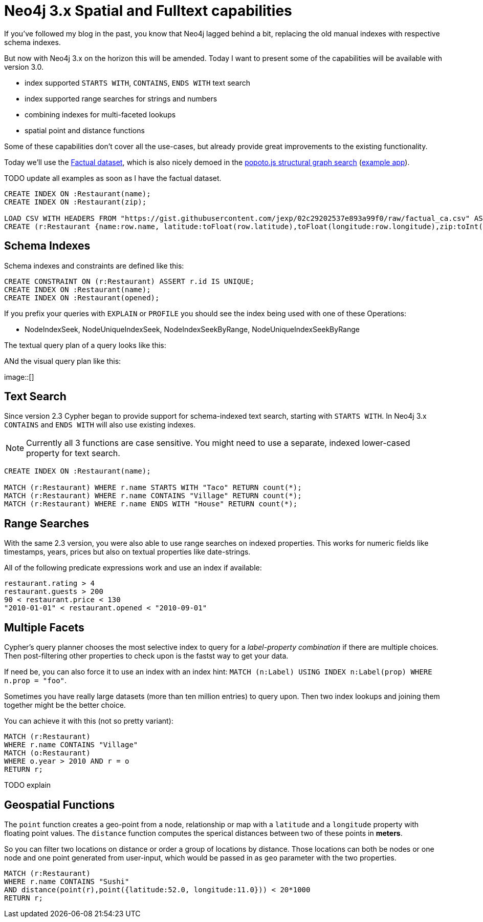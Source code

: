 = Neo4j 3.x Spatial and Fulltext capabilities

If you've followed my blog in the past, you know that Neo4j lagged behind a bit, replacing the old manual indexes with respective schema indexes.

But now with Neo4j 3.x on the horizon this will be amended.
Today I want to present some of the capabilities will be available with version 3.0.

* index supported `STARTS WITH`, `CONTAINS`, `ENDS WITH` text search
* index supported range searches for strings and numbers
* combining indexes for multi-faceted lookups
* spatial point and distance functions

Some of these capabilities don't cover all the use-cases, but already provide great improvements to the existing functionality.

Today we'll use the http://factual.com[Factual dataset], which is also nicely demoed in the http://www.popotojs.com/[popoto.js structural graph search] (http://www.popotojs.com/live/factual/index.html[example app]).

TODO update all examples as soon as I have the factual dataset.

//setup
[source,cypher]
----
CREATE INDEX ON :Restaurant(name);
CREATE INDEX ON :Restaurant(zip);

LOAD CSV WITH HEADERS FROM "https://gist.githubusercontent.com/jexp/02c29202537e893a99f0/raw/factual_ca.csv" AS row
CREATE (r:Restaurant {name:row.name, latitude:toFloat(row.latitude),toFloat(longitude:row.longitude),zip:toInt(row.zip)});
----

== Schema Indexes

Schema indexes and constraints are defined like this:

[source,cypher]
----
CREATE CONSTRAINT ON (r:Restaurant) ASSERT r.id IS UNIQUE;
CREATE INDEX ON :Restaurant(name);
CREATE INDEX ON :Restaurant(opened);
----

If you prefix your queries with `EXPLAIN` or `PROFILE` you should see the index being used with one of these Operations:

* NodeIndexSeek, NodeUniqueIndexSeek, NodeIndexSeekByRange, NodeUniqueIndexSeekByRange 

The textual query plan of a query looks like this:

ANd the visual query plan like this:

image::[]

== Text Search

Since version 2.3 Cypher began to provide support for schema-indexed text search, starting with `STARTS WITH`.
In Neo4j 3.x `CONTAINS` and `ENDS WITH` will also use existing indexes.

[NOTE]
Currently all 3 functions are case sensitive.
You might need to use a separate, indexed lower-cased property for text search.

[source,cypher]
----
CREATE INDEX ON :Restaurant(name);

MATCH (r:Restaurant) WHERE r.name STARTS WITH "Taco" RETURN count(*);
MATCH (r:Restaurant) WHERE r.name CONTAINS "Village" RETURN count(*);
MATCH (r:Restaurant) WHERE r.name ENDS WITH "House" RETURN count(*);
----

== Range Searches

With the same 2.3 version, you were also able to use range searches on indexed properties.
This works for numeric fields like timestamps, years, prices but also on textual properties like date-strings.

All of the following predicate expressions work and use an index if available:

[source,cypher]
----
restaurant.rating > 4
restaurant.guests > 200
90 < restaurant.price < 130
"2010-01-01" < restaurant.opened < "2010-09-01"
----

== Multiple Facets

Cypher's query planner chooses the most selective index to query for a _label-property combination_ if there are multiple choices.
Then post-filtering other properties to check upon is the fastst way to get your data.

If need be, you can also force it to use an index with an index hint: `MATCH (n:Label) USING INDEX n:Label(prop) WHERE n.prop = "foo"`.

Sometimes you have really large datasets (more than ten million entries) to query upon.
Then two index lookups and joining them together might be the better choice.

You can achieve it with this (not so pretty variant):

[source,cypher]
----
MATCH (r:Restaurant)
WHERE r.name CONTAINS "Village"
MATCH (o:Restaurant) 
WHERE o.year > 2010 AND r = o
RETURN r;
----

TODO explain

== Geospatial Functions

The `point` function creates a geo-point from a node, relationship or map with a `latitude` and a `longitude` property with floating point values.
The `distance` function computes the sperical distances between two of these points in *meters*.

So you can filter two locations on distance or order a group of locations by distance.
Those locations can both be nodes or one node and one point generated from user-input, which would be passed in as `geo` parameter with the two properties.

[source,cypher]
----
MATCH (r:Restaurant) 
WHERE r.name CONTAINS "Sushi" 
AND distance(point(r),point({latitude:52.0, longitude:11.0})) < 20*1000
RETURN r;
----


